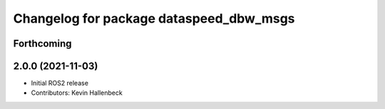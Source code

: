 ^^^^^^^^^^^^^^^^^^^^^^^^^^^^^^^^^^^^^^^^
Changelog for package dataspeed_dbw_msgs
^^^^^^^^^^^^^^^^^^^^^^^^^^^^^^^^^^^^^^^^

Forthcoming
-----------

2.0.0 (2021-11-03)
------------------
* Initial ROS2 release
* Contributors: Kevin Hallenbeck
